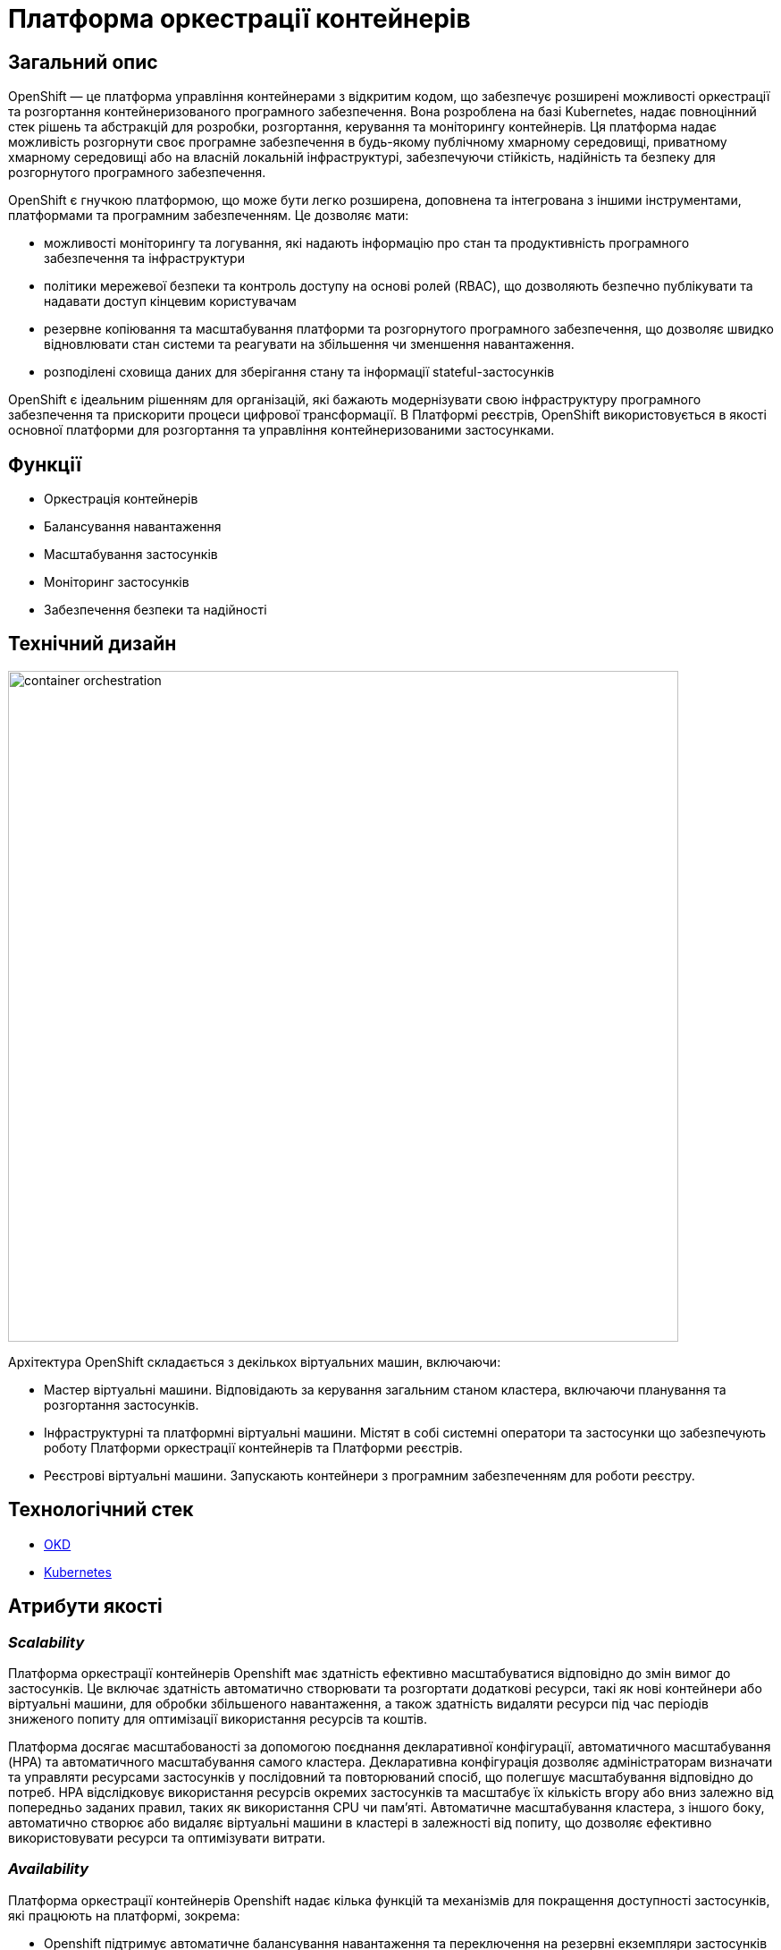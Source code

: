 = Платформа оркестрації контейнерів

== Загальний опис

OpenShift — це платформа управління контейнерами з відкритим кодом, що забезпечує розширені можливості оркестрації та
розгортання контейнеризованого програмного забезпечення. Вона розроблена на базі Kubernetes, надає повноцінний стек рішень
та абстракцій для розробки, розгортання, керування та моніторингу контейнерів. Ця платформа надає можливість розгорнути своє програмне
забезпечення в будь-якому публічному хмарному середовищі, приватному хмарному середовищі або на власній локальній інфраструктурі,
забезпечуючи стійкість, надійність та безпеку для розгорнутого програмного забезпечення.

OpenShift є гнучкою платформою, що може бути легко розширена, доповнена та інтегрована з іншими інструментами,
платформами та програмним забезпеченням. Це дозволяє мати:

* можливості моніторингу та логування, які надають інформацію про стан та продуктивність програмного забезпечення та інфраструктури
* політики мережевої безпеки та контроль доступу на основі ролей (RBAC), що дозволяють безпечно публікувати та надавати доступ кінцевим користувачам
* резервне копіювання та масштабування платформи та розгорнутого програмного забезпечення, що дозволяє швидко відновлювати стан системи
та реагувати на збільшення чи зменшення навантаження.
* розподілені сховища даних для зберігання стану та інформації stateful-застосунків

OpenShift є ідеальним рішенням для організацій, які бажають модернізувати свою інфраструктуру програмного забезпечення
та прискорити процеси цифрової трансформації. В Платформі реєстрів, OpenShift використовується в якості основної платформи
для розгортання та управління контейнеризованими застосунками.

== Функції

* Оркестрація контейнерів
* Балансування навантаження
* Масштабування застосунків
* Моніторинг застосунків
* Забезпечення безпеки та надійності

== Технічний дизайн

image::architecture/container-platform/container-orchestration.svg[width=750,float="center",align="center"]

Архітектура OpenShift складається з декількох віртуальних машин, включаючи:

* Мастер віртуальні машини. Відповідають за керування загальним станом кластера, включаючи планування та розгортання застосунків.
* Інфраструктурні та платформні віртуальні машини. Містят в собі системні оператори та застосунки що забезпечують роботу
Платформи оркестрації контейнерів та Платформи реєстрів.
* Реєстрові віртуальні машини. Запускають контейнери з програмним забезпеченням для роботи реєстру.

== Технологічний стек

* xref:arch:architecture/platform-technologies.adoc#okd[OKD]
* xref:arch:architecture/platform-technologies.adoc#kubernetes[Kubernetes]

== Атрибути якості

=== _Scalability_

Платформа оркестрації контейнерів Openshift має здатність ефективно масштабуватися відповідно до змін вимог до застосунків.
Це включає здатність автоматично створювати та розгортати додаткові ресурси, такі як нові контейнери або віртуальні машини,
для обробки збільшеного навантаження, а також здатність видаляти ресурси під час періодів зниженого попиту для оптимізації
використання ресурсів та коштів.

Платформа досягає масштабованості за допомогою поєднання декларативної конфігурації, автоматичного масштабування (HPA)
та автоматичного масштабування самого кластера. Декларативна конфігурація дозволяє адміністраторам визначати та управляти
ресурсами застосунків у послідовний та повторюваний спосіб, що полегшує масштабування відповідно до потреб. HPA
відслідковує використання ресурсів окремих застосунків та масштабує їх кількість вгору або вниз залежно від попередньо
заданих правил, таких як використання CPU чи пам'яті. Автоматичне масштабування кластера, з іншого боку, автоматично
створює або видаляє віртуальні машини в кластері в залежності від попиту, що дозволяє ефективно використовувати ресурси
та оптимізувати витрати.

=== _Availability_

Платформа оркестрації контейнерів Openshift надає кілька функцій та механізмів для покращення доступності застосунків,
які працюють на платформі, зокрема:

* Openshift підтримує автоматичне балансування навантаження та переключення на резервні екземпляри застосунків на
різніх віртуальних машинах кластеру. Це гарантує, що якщо віртуальна машина працює некоректно, то його роботу можна
безперешкодно перенести на інші здорові машини без впливу на доступність застосунку.
* Openshift підтримує концепцію реплік, яка дозволяє запускати кілька екземплярів застосунків одночасно.
Це гарантує, що навіть якщо один або декілька екземплярів вийдуть з ладу, застосунок все ще буде доступний для користувачів
через робочі екземпляри.
* Openshift дозволяє використовувати rolling оновлення для розгортання нових версій застосунків з мінімальним впливом
на користувачів. Це забезпечує можливість оновлення без перерв у роботі або призупинення надання послуг.

=== _Portability_

Платформа оркестрації контейнерів Openshift та розгорнуте на ній програмне забезпечення встановлюється та може бути перенесено
на різні інфраструктурні середовища, від публічних та приватних хмарних платформ, до власної локальної інфраструктури
без необхідності внесення значних змін до програмного забезпечення або основної інфраструктури.

Платформа оркестрації контейнерів побудована шляхом абстрагування від деталей інфраструктури та забезпечує стандартне
runtime-середовище для застосунків незалежно від місця їх розгортання. Це досягається за допомогою контейнеризації, яка
дозволяє упаковувати застосунки у самодостатні та переносимі контейнери, та використання декларативної конфігурації, що
автоматизовує надання та налаштування інфраструктурних ресурсів.

Крім того, Платформа оркестрації контейнерів надає набір API та абстракцій, що дозволяє командам
експлуатації керувати та оркеструвати контейнеризовані застосунки в стандартний та платформо-незалежний спосіб.

Таким чином, платформа оркестрації контейнерів дозволяє розгортати та запускати застосунки у будь-яких середовищах без
змін вихідного коду, забезпечуючи зниження часу та зусиль для розгортання застосунків та забезпечуючи їхню переносимість.

=== _Operability_

Платформа оркестрації контейнерів Openshift надає набір інструментів адміністратора та API для управління, експлуатації та вирішення
проблем з кластерами та застосунками на ній, включаючи візуальні інтерфейси, консоль утиліту `oc` та OpenShift API.

Ці інструменти дозволяють адміністраторам переглядати та керувати станом кластера, розгортати нові додатки або оновлення,
контролювати метрики продуктивності та журнали, виконувати різного роду перевірки, аудит та масштабування.

Операційність в платформі також досягається завдяки практикам інфраструктури-як-код (IaC) та інструментом автоматизації
Terraform, який дозволяє здійснювати послідовне та повторне розгортання та налаштування кластерів OpenShift та пов'язаних ресурсів.

=== _Security_

Платформа оркестрації контейнерів Openshift забезпечує широкий спектр функцій та можливостей для забезпечення безпеки
застосунків та їх даних. До них належать контроль доступу на основі ролей (RBAC), політики мережі, управління секретами,
безпека контейнерних образів, журналювання аудиту та обмеження security context (SCC).

Контроль доступу на основі ролей дозволяє адміністраторам визначати контроль доступу та дозволи для користувачів та
застосунків, забезпечуючи доступ до ресурсів лише авторизованим користувачам.
Політики мережі дозволяють обмежувати мережевий трафік між застосунками та застосовувати правила для забезпечення
сегментації мережі.

Управління секретами забезпечує безпечний механізм зберігання та використання чутливих даних, таких як паролі та
сертифікати.

Таким чином, використовуючи ці функції безпеки Платформи OpenShift, можна забезпечити безпеку застосунків розгорнутих в
OpenShift, захищаючи їх від несанкціонованого доступу, порушень даних та інших загроз безпеці.

=== _Observability_

Платформа оркестрації контейнерів Openshift надає можливість отримувати інформацію про продуктивність, поведінку та стан
контейнеризованих застосунків, що працюють на кластері. Це включає можливість моніторингу та аналізу метрик, що стосуються
продуктивності застосунків та інфраструктури, а також збирання та аналіз логів та трейсів застосунків. Платформа має
вбудовані можливості для спостережуваності, включаючи підтримку різноманітних рішень для моніторингу та можливість
інтеграції з зовнішніми системами логування та трейсингу. Крім того, вона надає API та інструменти для налаштування та
керування можливостями спостережуваності, що дозволяє командам експлуатації отримувати глибокі інсайти в поведінці та
стану своїх застосунків та інфраструктури.

=== _Extensibility_
Платформа оркестрації контейнерів Openshift забезпечує широкі можливості по налаштуванню та розширенню самої платформи, щоб
вона відповідала конкретним потребам та вимогам. Вона надає багатий перелік точок розширення, таких як визначення
власних ресурсів (CRD), admission контролери та оператори, які дозволяють створювати власні контролери та інші
компоненти, які інтегруються з самою платформою. Це дозволяє будувати та розгортати власні рішення на основі
OpenShift, забезпечуючи при цьому використання основних функціональних можливостей та переваг платформи.

